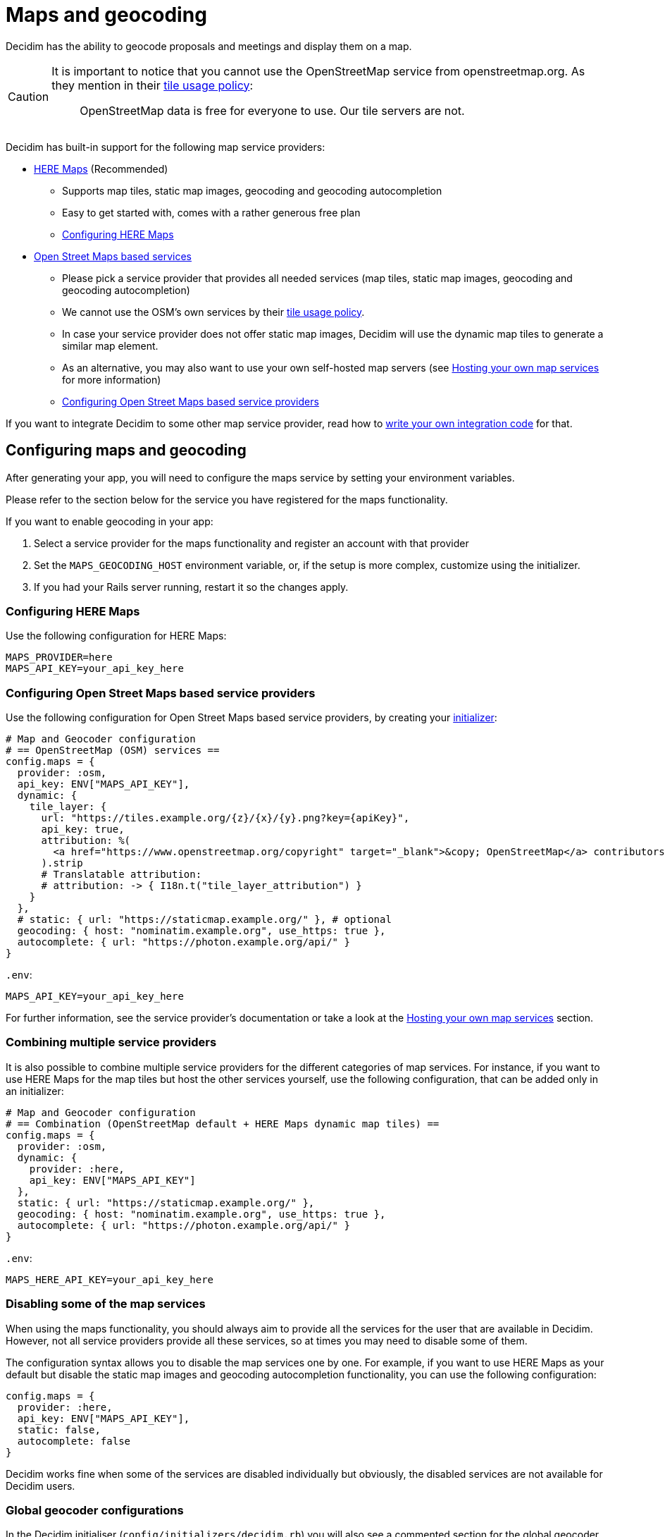 = Maps and geocoding

Decidim has the ability to geocode proposals and meetings and display them on a map.

[CAUTION]
====
It is important to notice that you cannot use the OpenStreetMap service from openstreetmap.org. As they mention in their https://operations.osmfoundation.org/policies/tiles/[tile usage policy]:

> OpenStreetMap data is free for everyone to use. Our tile servers are not.
====

Decidim has built-in support for the following map service providers:

* http://here.com[HERE Maps] (Recommended)
 ** Supports map tiles, static map images, geocoding and geocoding autocompletion
 ** Easy to get started with, comes with a rather generous free plan
 ** <<configuring-here-maps,Configuring HERE Maps>>
* https://wiki.openstreetmap.org/wiki/Commercial_OSM_Software_and_Services[Open Street Maps based services]
 ** Please pick a service provider that provides all needed services (map tiles, static map images, geocoding and geocoding autocompletion)
 ** We cannot use the OSM's own services by their https://operations.osmfoundation.org/policies/tiles/[tile usage policy].
 ** In case your service provider does not offer static map images, Decidim will use the dynamic map tiles to generate a similar map element.
 ** As an alternative, you may also want to use your own self-hosted map servers (see <<hosting-your-own-map-services,Hosting your own map services>> for more information)
 ** <<configuring-open-street-maps-based-service-providers,Configuring Open Street Maps based service providers>>

If you want to integrate Decidim to some other map service provider, read how to xref:develop:maps.adoc[write your own integration code] for that.

== Configuring maps and geocoding

After generating your app, you will need to configure the maps service by setting your environment variables.

Please refer to the section below for the service you have registered for the maps functionality.

If you want to enable geocoding in your app:

. Select a service provider for the maps functionality and register an account with that provider
. Set the `MAPS_GEOCODING_HOST` environment variable, or, if the setup is more complex, customize using the initializer.
. If you had your Rails server running, restart it so the changes apply.

=== Configuring HERE Maps

Use the following configuration for HERE Maps:

[source,bash]
----
MAPS_PROVIDER=here
MAPS_API_KEY=your_api_key_here
----

=== Configuring Open Street Maps based service providers

Use the following configuration for Open Street Maps based service providers, by creating your xref:configure:initializer.adoc[initializer]:

[source,ruby]
----
# Map and Geocoder configuration
# == OpenStreetMap (OSM) services ==
config.maps = {
  provider: :osm,
  api_key: ENV["MAPS_API_KEY"],
  dynamic: {
    tile_layer: {
      url: "https://tiles.example.org/{z}/{x}/{y}.png?key={apiKey}",
      api_key: true,
      attribution: %(
        <a href="https://www.openstreetmap.org/copyright" target="_blank">&copy; OpenStreetMap</a> contributors
      ).strip
      # Translatable attribution:
      # attribution: -> { I18n.t("tile_layer_attribution") }
    }
  },
  # static: { url: "https://staticmap.example.org/" }, # optional
  geocoding: { host: "nominatim.example.org", use_https: true },
  autocomplete: { url: "https://photon.example.org/api/" }
}
----

`.env`:

[source,bash]
----
MAPS_API_KEY=your_api_key_here
----

For further information, see the service provider's documentation or take a look at the <<hosting-your-own-map-services,Hosting your own map services>> section.

=== Combining multiple service providers

It is also possible to combine multiple service providers for the different categories of map services.
For instance, if you want to use HERE Maps for the map tiles but host the other services yourself, use the following configuration, that can be added only in an initializer:

[source,ruby]
----
# Map and Geocoder configuration
# == Combination (OpenStreetMap default + HERE Maps dynamic map tiles) ==
config.maps = {
  provider: :osm,
  dynamic: {
    provider: :here,
    api_key: ENV["MAPS_API_KEY"]
  },
  static: { url: "https://staticmap.example.org/" },
  geocoding: { host: "nominatim.example.org", use_https: true },
  autocomplete: { url: "https://photon.example.org/api/" }
}
----

`.env`:

[source,bash]
----
MAPS_HERE_API_KEY=your_api_key_here
----

=== Disabling some of the map services

When using the maps functionality, you should always aim to provide all the services for the user that are available in Decidim.
However, not all service providers provide all these services, so at times you may need to disable some of them.

The configuration syntax allows you to disable the map services one by one.
For example, if you want to use HERE Maps as your default but disable the static map images and geocoding autocompletion functionality, you can use the following configuration:

[source,ruby]
----
config.maps = {
  provider: :here,
  api_key: ENV["MAPS_API_KEY"],
  static: false,
  autocomplete: false
}
----

Decidim works fine when some of the services are disabled individually but obviously, the disabled services are not available for Decidim users.

=== Global geocoder configurations

In the Decidim initialiser (`config/initializers/decidim.rb`) you will also see a commented section for the global geocoder configurations commented as follows:

[source,ruby]
----
# Geocoder configurations ...
# config.geocoder = {
#   # geocoding service request timeout, in seconds (default 3):
#   timeout: 5,
#   # set default units to kilometers:
#   units: :km,
#   # caching (see https://github.com/alexreisner/geocoder#caching for details):
#   cache: Redis.new,
#   cache_prefix: "..."
# }
----

This will change the global geocoding settings for your application.
To learn more about these settings, take a look at the https://github.com/alexreisner/geocoder[Geocoder gem's documentation].

=== Geocoding autocompletion configurations

Each autocompletion geocoder has their own configurations and this may not apply for all geocoding services.
The geocoder autocompletion integrations shipped with Decidim support the configurations shown in this section.

If you want to customize the address format in the geocoding autocompletion fields, you can apply the following configuration to your geocoder settings:

[source,ruby]
----
config.maps = {
  # ... other configs ...
  autocomplete: {
    # For HERE:
    address_format: [%w(street houseNumber), "city", "country"]
    # For OSM/Photon:
    # address_format: ["name", %w(street housenumber), "city", "country"]
  }
}
----

=== Integrating with a new service provider

If you want to integrate the map functionality with a new service provider, take a look at the xref:develop:maps.adoc[Custom map providers] documentation.

== Enabling maps and geocoding

Once the maps functionality is configured, you will need to activate it.
As of April 2017, only proposals and meetings have maps and geocoding.

=== Proposals

In order to enable maps for proposals you will need to edit the component configuration and turn on "Maps enabled" configuration.
This works for that specific component, so you can have maps enabled for proposals in a participatory process, and disabled for another proposals component in the same participatory process.

=== Meetings

Meetings do not have a configuration option for geocoding.
Instead, if geocoding is configured it will try to geocode the address every time you create or update a meeting.
As of April 2017 there is no way to enable or disable geocoding per meetings component.

== Hosting your own map services

It is recommended to use a commercial service provider for all the map functionality to get up and running more easily.
Hosting all these services yourself and keeping everything up to date is time consuming and rather complex.
If the related complexity or the required time is not an issue, feel free to setup the following services on your own servers.

=== Map tiles: Open Street Maps tile server

You will need a https://wiki.openstreetmap.org/wiki/Tiles[map tiles] server which is used for the dynamic maps that the user can move themselves.

Follow these instructions to setup your tiles server:

https://opentileserver.org/

In the example configuration, we assume you have used the following domain for the tiles server:

https://tiles.example.org

=== Static map images: OpenStreetMap static maps server (osm-static-maps)

Some pages in Decidim display static map images which need to be fetched from an external server.
The tiles server does not provide such static images by itself because one static map image may need multiple tiles to be combined into one.
The static map image is therefore dynamically generated based on the parameters passed for the static map request (such as image dimensions and the geocoordinates of the map image position).

The Open Street Maps community has made multiple open source https://wiki.openstreetmap.org/wiki/Static_map_images[static maps image services] from which you can pick freely but Decidim currently supports only https://github.com/jperelli/osm-static-maps[osm-static-maps] with the Open Street Maps services.

Follow these instructions to setup your static map images server:

https://github.com/jperelli/osm-static-maps#3-standalone-sample-server

In the example configuration, we assume you have used the following domain for the static maps image server:

https://staticmap.example.org

Setting up this service is optional.
If you do not configure a static map URL for the OSM based map services, Decidim will use the dynamic map tiles to generate a similar map element.

=== Geocoding: Nominatim geocoding server

https://wiki.openstreetmap.org/wiki/Nominatim[Nominatim] makes it possible to place points on the Decidim maps based on addresses.
This service provides geocoding capabilities by turning human readable addresses to https://en.wikipedia.org/wiki/Geographic_coordinate_system[geographic coordinates].

Follow these instructions to setup your geocoding server:

http://nominatim.org/release-docs/latest/admin/Installation/

In the example configuration, we assume you have used the following domain for the geocoding server:

https://nominatim.example.org

=== Geocoding autocompletion: Photon geocoding server

https://github.com/komoot/photon[Photon] makes it possible to provide the autocompletion service for people writing addresses to the address fields available in Decidim.
It uses the Open Street Maps data to serve the autocompletion requests.
When people select one of the suggested addresses, it will also tell Decidim the map point for that address.

Follow these instructions to setup your geocoding autocompletion server:

https://github.com/komoot/photon#installation

In the example configuration, we assume you have used the following domain for the Photon geocoding server for the autocompletion functionality:

https://photon.example.org

=== Configure Decidim

After you have all these services running, change your Decidim configurations to use these services.
Read the <<configuring-open-street-maps-based-service-providers,Configuring Open Street Maps based service providers>> section for more information.
